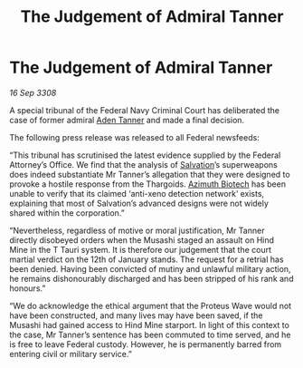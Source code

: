 :PROPERTIES:
:ID:       d3e7d222-46c8-4319-b2a9-f12ead7b2a32
:END:
#+title: The Judgement of Admiral Tanner
#+filetags: :3308:Federation:Thargoid:galnet:

* The Judgement of Admiral Tanner

/16 Sep 3308/

A special tribunal of the Federal Navy Criminal Court has deliberated the case of former admiral [[id:7bca1ccd-649e-438a-ae56-fb8ca34e6440][Aden Tanner]] and made a final decision. 

The following press release was released to all Federal newsfeeds: 

“This tribunal has scrutinised the latest evidence supplied by the Federal Attorney’s Office. We find that the analysis of [[id:106b62b9-4ed8-4f7c-8c5c-12debf994d4f][Salvation]]’s superweapons does indeed substantiate Mr Tanner’s allegation that they were designed to provoke a hostile response from the Thargoids. [[id:e68a5318-bd72-4c92-9f70-dcdbd59505d1][Azimuth Biotech]] has been unable to verify that its claimed ‘anti-xeno detection network’ exists, explaining that most of Salvation’s advanced designs were not widely shared within the corporation.” 

“Nevertheless, regardless of motive or moral justification, Mr Tanner directly disobeyed orders when the Musashi staged an assault on Hind Mine in the T Tauri system. It is therefore our judgement that the court martial verdict on the 12th of January stands. The request for a retrial has been denied. Having been convicted of mutiny and unlawful military action, he remains dishonourably discharged and has been stripped of his rank and honours.” 

“We do acknowledge the ethical argument that the Proteus Wave would not have been constructed, and many lives may have been saved, if the Musashi had gained access to Hind Mine starport. In light of this context to the case, Mr Tanner’s sentence has been commuted to time served, and he is free to leave Federal custody. However, he is permanently barred from entering civil or military service.”
